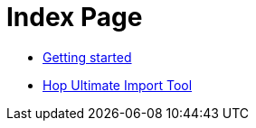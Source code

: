 = Index Page

* xref:getting-started.adoc[Getting started]
* xref:hop-uit.adoc[Hop Ultimate Import Tool]
